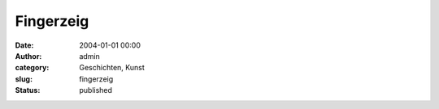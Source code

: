 Fingerzeig
##########
:date: 2004-01-01 00:00
:author: admin
:category: Geschichten, Kunst
:slug: fingerzeig
:status: published

.. raw:: html

   <p>
   <center>

|image0|

.. raw:: html

   </center>
   </p>

.. |image0| image:: http://photos13.flickr.com/19822855_58168e4231_o.jpg


